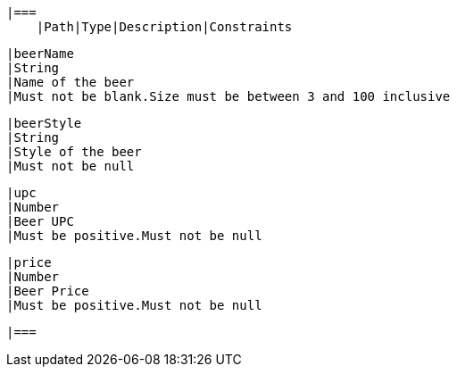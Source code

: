     |===
        |Path|Type|Description|Constraints

        |beerName
        |String
        |Name of the beer
        |Must not be blank.Size must be between 3 and 100 inclusive

        |beerStyle
        |String
        |Style of the beer
        |Must not be null

        |upc
        |Number
        |Beer UPC
        |Must be positive.Must not be null

        |price
        |Number
        |Beer Price
        |Must be positive.Must not be null

        |===